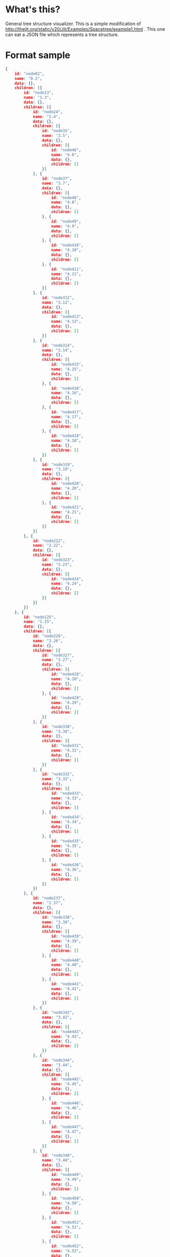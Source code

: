 * What's this?
  General tree structure visualizer.
  This is a simple modification of http://thejit.org/static/v20/Jit/Examples/Spacetree/example1.html .
  This one can eat a JSON file which represents a tree structure.

* Format sample
  #+BEGIN_SRC json
{
    id: "node02",
    name: "0.2",
    data: {},
    children: [{
        id: "node13",
        name: "1.3",
        data: {},
        children: [{
            id: "node24",
            name: "2.4",
            data: {},
            children: [{
                id: "node35",
                name: "3.5",
                data: {},
                children: [{
                    id: "node46",
                    name: "4.6",
                    data: {},
                    children: []
                }]
            }, {
                id: "node37",
                name: "3.7",
                data: {},
                children: [{
                    id: "node48",
                    name: "4.8",
                    data: {},
                    children: []
                }, {
                    id: "node49",
                    name: "4.9",
                    data: {},
                    children: []
                }, {
                    id: "node410",
                    name: "4.10",
                    data: {},
                    children: []
                }, {
                    id: "node411",
                    name: "4.11",
                    data: {},
                    children: []
                }]
            }, {
                id: "node312",
                name: "3.12",
                data: {},
                children: [{
                    id: "node413",
                    name: "4.13",
                    data: {},
                    children: []
                }]
            }, {
                id: "node314",
                name: "3.14",
                data: {},
                children: [{
                    id: "node415",
                    name: "4.15",
                    data: {},
                    children: []
                }, {
                    id: "node416",
                    name: "4.16",
                    data: {},
                    children: []
                }, {
                    id: "node417",
                    name: "4.17",
                    data: {},
                    children: []
                }, {
                    id: "node418",
                    name: "4.18",
                    data: {},
                    children: []
                }]
            }, {
                id: "node319",
                name: "3.19",
                data: {},
                children: [{
                    id: "node420",
                    name: "4.20",
                    data: {},
                    children: []
                }, {
                    id: "node421",
                    name: "4.21",
                    data: {},
                    children: []
                }]
            }]
        }, {
            id: "node222",
            name: "2.22",
            data: {},
            children: [{
                id: "node323",
                name: "3.23",
                data: {},
                children: [{
                    id: "node424",
                    name: "4.24",
                    data: {},
                    children: []
                }]
            }]
        }]
    }, {
        id: "node125",
        name: "1.25",
        data: {},
        children: [{
            id: "node226",
            name: "2.26",
            data: {},
            children: [{
                id: "node327",
                name: "3.27",
                data: {},
                children: [{
                    id: "node428",
                    name: "4.28",
                    data: {},
                    children: []
                }, {
                    id: "node429",
                    name: "4.29",
                    data: {},
                    children: []
                }]
            }, {
                id: "node330",
                name: "3.30",
                data: {},
                children: [{
                    id: "node431",
                    name: "4.31",
                    data: {},
                    children: []
                }]
            }, {
                id: "node332",
                name: "3.32",
                data: {},
                children: [{
                    id: "node433",
                    name: "4.33",
                    data: {},
                    children: []
                }, {
                    id: "node434",
                    name: "4.34",
                    data: {},
                    children: []
                }, {
                    id: "node435",
                    name: "4.35",
                    data: {},
                    children: []
                }, {
                    id: "node436",
                    name: "4.36",
                    data: {},
                    children: []
                }]
            }]
        }, {
            id: "node237",
            name: "2.37",
            data: {},
            children: [{
                id: "node338",
                name: "3.38",
                data: {},
                children: [{
                    id: "node439",
                    name: "4.39",
                    data: {},
                    children: []
                }, {
                    id: "node440",
                    name: "4.40",
                    data: {},
                    children: []
                }, {
                    id: "node441",
                    name: "4.41",
                    data: {},
                    children: []
                }]
            }, {
                id: "node342",
                name: "3.42",
                data: {},
                children: [{
                    id: "node443",
                    name: "4.43",
                    data: {},
                    children: []
                }]
            }, {
                id: "node344",
                name: "3.44",
                data: {},
                children: [{
                    id: "node445",
                    name: "4.45",
                    data: {},
                    children: []
                }, {
                    id: "node446",
                    name: "4.46",
                    data: {},
                    children: []
                }, {
                    id: "node447",
                    name: "4.47",
                    data: {},
                    children: []
                }]
            }, {
                id: "node348",
                name: "3.48",
                data: {},
                children: [{
                    id: "node449",
                    name: "4.49",
                    data: {},
                    children: []
                }, {
                    id: "node450",
                    name: "4.50",
                    data: {},
                    children: []
                }, {
                    id: "node451",
                    name: "4.51",
                    data: {},
                    children: []
                }, {
                    id: "node452",
                    name: "4.52",
                    data: {},
                    children: []
                }, {
                    id: "node453",
                    name: "4.53",
                    data: {},
                    children: []
                }]
            }, {
                id: "node354",
                name: "3.54",
                data: {},
                children: [{
                    id: "node455",
                    name: "4.55",
                    data: {},
                    children: []
                }, {
                    id: "node456",
                    name: "4.56",
                    data: {},
                    children: []
                }, {
                    id: "node457",
                    name: "4.57",
                    data: {},
                    children: []
                }]
            }]
        }, {
            id: "node258",
            name: "2.58",
            data: {},
            children: [{
                id: "node359",
                name: "3.59",
                data: {},
                children: [{
                    id: "node460",
                    name: "4.60",
                    data: {},
                    children: []
                }, {
                    id: "node461",
                    name: "4.61",
                    data: {},
                    children: []
                }, {
                    id: "node462",
                    name: "4.62",
                    data: {},
                    children: []
                }, {
                    id: "node463",
                    name: "4.63",
                    data: {},
                    children: []
                }, {
                    id: "node464",
                    name: "4.64",
                    data: {},
                    children: []
                }]
            }]
        }]
    }, {
        id: "node165",
        name: "1.65",
        data: {},
        children: [{
            id: "node266",
            name: "2.66",
            data: {},
            children: [{
                id: "node367",
                name: "3.67",
                data: {},
                children: [{
                    id: "node468",
                    name: "4.68",
                    data: {},
                    children: []
                }, {
                    id: "node469",
                    name: "4.69",
                    data: {},
                    children: []
                }, {
                    id: "node470",
                    name: "4.70",
                    data: {},
                    children: []
                }, {
                    id: "node471",
                    name: "4.71",
                    data: {},
                    children: []
                }]
            }, {
                id: "node372",
                name: "3.72",
                data: {},
                children: [{
                    id: "node473",
                    name: "4.73",
                    data: {},
                    children: []
                }, {
                    id: "node474",
                    name: "4.74",
                    data: {},
                    children: []
                }, {
                    id: "node475",
                    name: "4.75",
                    data: {},
                    children: []
                }, {
                    id: "node476",
                    name: "4.76",
                    data: {},
                    children: []
                }]
            }, {
                id: "node377",
                name: "3.77",
                data: {},
                children: [{
                    id: "node478",
                    name: "4.78",
                    data: {},
                    children: []
                }, {
                    id: "node479",
                    name: "4.79",
                    data: {},
                    children: []
                }]
            }, {
                id: "node380",
                name: "3.80",
                data: {},
                children: [{
                    id: "node481",
                    name: "4.81",
                    data: {},
                    children: []
                }, {
                    id: "node482",
                    name: "4.82",
                    data: {},
                    children: []
                }]
            }]
        }, {
            id: "node283",
            name: "2.83",
            data: {},
            children: [{
                id: "node384",
                name: "3.84",
                data: {},
                children: [{
                    id: "node485",
                    name: "4.85",
                    data: {},
                    children: []
                }]
            }, {
                id: "node386",
                name: "3.86",
                data: {},
                children: [{
                    id: "node487",
                    name: "4.87",
                    data: {},
                    children: []
                }, {
                    id: "node488",
                    name: "4.88",
                    data: {},
                    children: []
                }, {
                    id: "node489",
                    name: "4.89",
                    data: {},
                    children: []
                }, {
                    id: "node490",
                    name: "4.90",
                    data: {},
                    children: []
                }, {
                    id: "node491",
                    name: "4.91",
                    data: {},
                    children: []
                }]
            }, {
                id: "node392",
                name: "3.92",
                data: {},
                children: [{
                    id: "node493",
                    name: "4.93",
                    data: {},
                    children: []
                }, {
                    id: "node494",
                    name: "4.94",
                    data: {},
                    children: []
                }, {
                    id: "node495",
                    name: "4.95",
                    data: {},
                    children: []
                }, {
                    id: "node496",
                    name: "4.96",
                    data: {},
                    children: []
                }]
            }, {
                id: "node397",
                name: "3.97",
                data: {},
                children: [{
                    id: "node498",
                    name: "4.98",
                    data: {},
                    children: []
                }]
            }, {
                id: "node399",
                name: "3.99",
                data: {},
                children: [{
                    id: "node4100",
                    name: "4.100",
                    data: {},
                    children: []
                }, {
                    id: "node4101",
                    name: "4.101",
                    data: {},
                    children: []
                }, {
                    id: "node4102",
                    name: "4.102",
                    data: {},
                    children: []
                }, {
                    id: "node4103",
                    name: "4.103",
                    data: {},
                    children: []
                }]
            }]
        }, {
            id: "node2104",
            name: "2.104",
            data: {},
            children: [{
                id: "node3105",
                name: "3.105",
                data: {},
                children: [{
                    id: "node4106",
                    name: "4.106",
                    data: {},
                    children: []
                }, {
                    id: "node4107",
                    name: "4.107",
                    data: {},
                    children: []
                }, {
                    id: "node4108",
                    name: "4.108",
                    data: {},
                    children: []
                }]
            }]
        }, {
            id: "node2109",
            name: "2.109",
            data: {},
            children: [{
                id: "node3110",
                name: "3.110",
                data: {},
                children: [{
                    id: "node4111",
                    name: "4.111",
                    data: {},
                    children: []
                }, {
                    id: "node4112",
                    name: "4.112",
                    data: {},
                    children: []
                }]
            }, {
                id: "node3113",
                name: "3.113",
                data: {},
                children: [{
                    id: "node4114",
                    name: "4.114",
                    data: {},
                    children: []
                }, {
                    id: "node4115",
                    name: "4.115",
                    data: {},
                    children: []
                }, {
                    id: "node4116",
                    name: "4.116",
                    data: {},
                    children: []
                }]
            }, {
                id: "node3117",
                name: "3.117",
                data: {},
                children: [{
                    id: "node4118",
                    name: "4.118",
                    data: {},
                    children: []
                }, {
                    id: "node4119",
                    name: "4.119",
                    data: {},
                    children: []
                }, {
                    id: "node4120",
                    name: "4.120",
                    data: {},
                    children: []
                }, {
                    id: "node4121",
                    name: "4.121",
                    data: {},
                    children: []
                }]
            }, {
                id: "node3122",
                name: "3.122",
                data: {},
                children: [{
                    id: "node4123",
                    name: "4.123",
                    data: {},
                    children: []
                }, {
                    id: "node4124",
                    name: "4.124",
                    data: {},
                    children: []
                }]
            }]
        }, {
            id: "node2125",
            name: "2.125",
            data: {},
            children: [{
                id: "node3126",
                name: "3.126",
                data: {},
                children: [{
                    id: "node4127",
                    name: "4.127",
                    data: {},
                    children: []
                }, {
                    id: "node4128",
                    name: "4.128",
                    data: {},
                    children: []
                }, {
                    id: "node4129",
                    name: "4.129",
                    data: {},
                    children: []
                }]
            }]
        }]
    }, {
        id: "node1130",
        name: "1.130",
        data: {},
        children: [{
            id: "node2131",
            name: "2.131",
            data: {},
            children: [{
                id: "node3132",
                name: "3.132",
                data: {},
                children: [{
                    id: "node4133",
                    name: "4.133",
                    data: {},
                    children: []
                }, {
                    id: "node4134",
                    name: "4.134",
                    data: {},
                    children: []
                }, {
                    id: "node4135",
                    name: "4.135",
                    data: {},
                    children: []
                }, {
                    id: "node4136",
                    name: "4.136",
                    data: {},
                    children: []
                }, {
                    id: "node4137",
                    name: "4.137",
                    data: {},
                    children: []
                }]
            }]
        }, {
            id: "node2138",
            name: "2.138",
            data: {},
            children: [{
                id: "node3139",
                name: "3.139",
                data: {},
                children: [{
                    id: "node4140",
                    name: "4.140",
                    data: {},
                    children: []
                }, {
                    id: "node4141",
                    name: "4.141",
                    data: {},
                    children: []
                }]
            }, {
                id: "node3142",
                name: "3.142",
                data: {},
                children: [{
                    id: "node4143",
                    name: "4.143",
                    data: {},
                    children: []
                }, {
                    id: "node4144",
                    name: "4.144",
                    data: {},
                    children: []
                }, {
                    id: "node4145",
                    name: "4.145",
                    data: {},
                    children: []
                }, {
                    id: "node4146",
                    name: "4.146",
                    data: {},
                    children: []
                }, {
                    id: "node4147",
                    name: "4.147",
                    data: {},
                    children: []
                }]
            }]
        }]
    }]
}
  #+END_SRC
